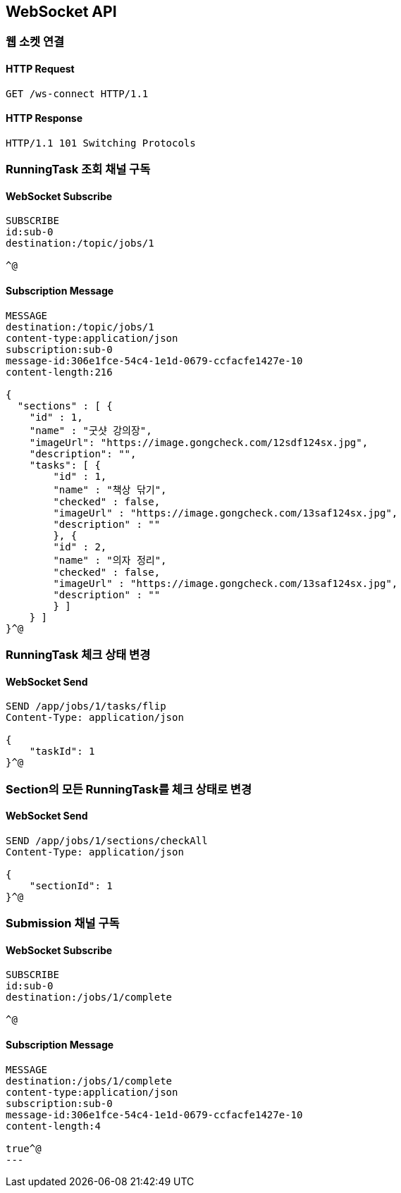 [[WebSocket]]
== WebSocket API

=== 웹 소켓 연결

==== HTTP Request

[source,http,options="nowrap"]
----
GET /ws-connect HTTP/1.1
----

==== HTTP Response

[source,http,options="nowrap"]
----
HTTP/1.1 101 Switching Protocols
----

=== RunningTask 조회 채널 구독

==== WebSocket Subscribe

[source,http,options="nowrap"]
----
SUBSCRIBE
id:sub-0
destination:/topic/jobs/1

^@
----

==== Subscription Message

[source,http,options="nowrap"]
----
MESSAGE
destination:/topic/jobs/1
content-type:application/json
subscription:sub-0
message-id:306e1fce-54c4-1e1d-0679-ccfacfe1427e-10
content-length:216

{
  "sections" : [ {
    "id" : 1,
    "name" : "굿샷 강의장",
    "imageUrl": "https://image.gongcheck.com/12sdf124sx.jpg",
    "description": "",
    "tasks": [ {
        "id" : 1,
        "name" : "책상 닦기",
        "checked" : false,
        "imageUrl" : "https://image.gongcheck.com/13saf124sx.jpg",
        "description" : ""
        }, {
        "id" : 2,
        "name" : "의자 정리",
        "checked" : false,
        "imageUrl" : "https://image.gongcheck.com/13saf124sx.jpg",
        "description" : ""
        } ]
    } ]
}^@
----

=== RunningTask 체크 상태 변경

==== WebSocket Send

[source,http,options="nowrap"]
----
SEND /app/jobs/1/tasks/flip
Content-Type: application/json

{
    "taskId": 1
}^@
----

=== Section의 모든 RunningTask를 체크 상태로 변경

==== WebSocket Send

[source,http,options="nowrap"]
----
SEND /app/jobs/1/sections/checkAll
Content-Type: application/json

{
    "sectionId": 1
}^@
----

=== Submission 채널 구독

==== WebSocket Subscribe

----
SUBSCRIBE
id:sub-0
destination:/jobs/1/complete

^@
----

==== Subscription Message

[source,http,options="nowrap"]
----
MESSAGE
destination:/jobs/1/complete
content-type:application/json
subscription:sub-0
message-id:306e1fce-54c4-1e1d-0679-ccfacfe1427e-10
content-length:4

true^@
---
